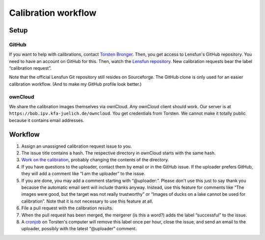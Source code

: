 =======================
Calibration workflow
=======================


Setup
=======


GitHub
------

If you want to help with calibrations, contact `Torsten Bronger`_.  Then, you
get access to Lensfun's GitHub repository.  You need to have an account on
GitHub for this.  Then, watch the `Lensfun repository`_.  New calibration
requests bear the label “calibration request”.

.. _Torsten Bronger: mailto:bronger@physik.rwth-aachen.de
.. _Lensfun repository: https://github.com/lensfun/lensfun

Note that the official Lensfun Git repository still resides on Sourceforge.
The GitHub clone is only used for an easier calibration workflow.  (And to make
my GitHub profile look better.)


ownCloud
--------

We share the calibration images themselves via ownCloud.  Any ownCloud client
should work.  Our server is at ``https://bob.ipv.kfa-juelich.de/owncloud``.
You get credentials from Torsten.  We cannot make it totally public because it
contains email addresses.


Workflow
===========

1. Assign an unassigned calibration request issue to you.
2. The issue title contains a hash.  The respective directory in ownCloud
   starts with the same hash.
3. `Work on the calibration`_, probably changing the contents of the
   directory.
4. If you have questions to the uploader, contact them by email or in the
   GitHub issue.  If the uploader prefers GitHub, they will add a comment like
   “I am the uploader” to the issue.
5. If you are done, you may add a comment starting with “@uploader:”.  Please
   don't use this just to say thank you because the automatic email sent will
   include thanks anyway.  Instead, use this feature for comments like “The
   images were good, but the target was not really trustworthy” or “Images of
   ducks on a lake cannot be used for calibration”.  Note that it is not
   necessary to use this feature at all.
6. File a pull request with the calibration results.
7. When the pull request has been merged, the mergerer (is this a word?) adds
   the label “successful” to the issue.
8. A `cronjob`_ on Torsten's computer will remove this label once per hour,
   close the issue, and send an email to the uploader, possibly with the latest
   “@uploader” comment.

.. _Work on the calibration:
   https://github.com/lensfun/lensfun/blob/master/tools/calibration_webserver/calibration.rst
.. _cronjob:
   https://github.com/lensfun/lensfun/blob/master/tools/update_database/follow_db_changes.py
